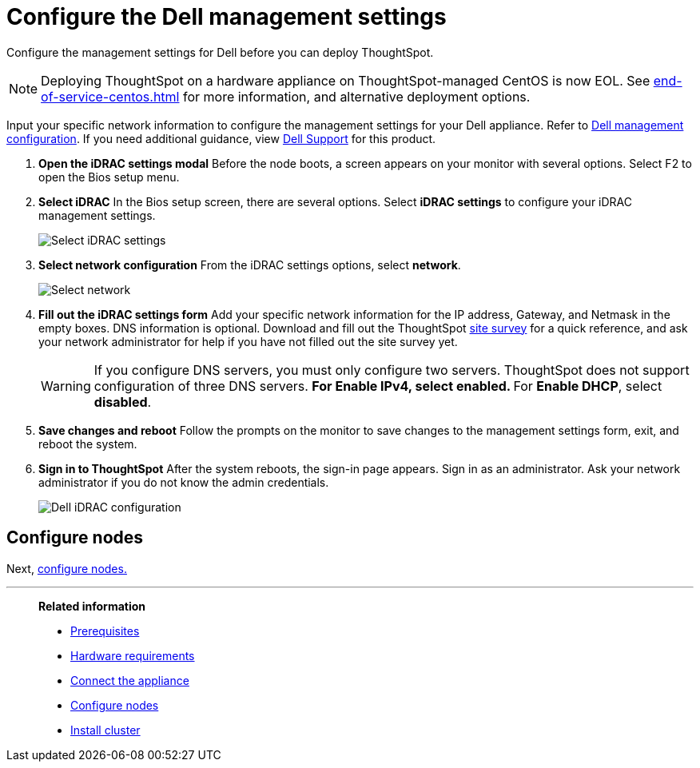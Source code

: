 = Configure the Dell management settings
:last_updated: 3/3/2020
:experimental:
:linkattrs:
:page-aliases: /appliance/hardware/configure-management-dell.adoc
:description: Configure the management settings for Dell before you can deploy ThoughtSpot.


Configure the management settings for Dell before you can deploy ThoughtSpot.

NOTE: Deploying ThoughtSpot on a hardware appliance on ThoughtSpot-managed CentOS is now EOL. See xref:end-of-service-centos.adoc[] for more information, and alternative deployment options.

Input your specific network information to configure the management settings for your Dell appliance.
Refer to <<dell-idrac-config,Dell management configuration>>.
If you need additional guidance, view https://www.dell.com/support/home/us/en/04/product-support/product/dell-xc6420/overview[Dell Support] for this product.

. *Open the iDRAC settings modal* Before the node boots, a screen appears on your monitor with several options.
Select F2 to open the Bios setup menu.
. *Select iDRAC* In the Bios setup screen, there are several options.
Select *iDRAC settings* to configure your iDRAC management settings.
+
image::dell-idracsettings.png[Select iDRAC settings]

. *Select network configuration* From the iDRAC settings options, select *network*.
+
image::dell-select-network.png[Select network]

. *Fill out the iDRAC settings form* Add your specific network information for the IP address, Gateway, and Netmask in the empty boxes.
DNS information is optional.
Download and fill out the ThoughtSpot link:{attachmentsdir}/site-survey.pdf[site survey] for a quick reference, and ask your network administrator for help if you have not filled out the site survey yet.
+
[#dell-idrac-config]
WARNING: If you configure DNS servers, you must only configure two servers.
ThoughtSpot does not support configuration of three DNS servers.
 ** For *Enable IPv4*, select *enabled*.
 ** For *Enable DHCP*, select *disabled*.
+
. *Save changes and reboot* Follow the prompts on the monitor to save changes to the management settings form, exit, and reboot the system.
. *Sign in to ThoughtSpot* After the system reboots, the sign-in page appears.
Sign in as an administrator.
Ask your network administrator if you do not know the admin credentials.
+
image:dell-idracconfig.png[Dell iDRAC configuration]

== Configure nodes

Next, xref:dell-configure-nodes.adoc[configure nodes.]

'''
> **Related information**
>
> * xref:dell-prerequisites.adoc[Prerequisites]
> * xref:dell-hardware-requirements.adoc[Hardware requirements]
> * xref:dell-connect-appliance.adoc[Connect the appliance]
> * xref:dell-configure-nodes.adoc[Configure nodes]
> * xref:dell-cluster-install.adoc[Install cluster]
